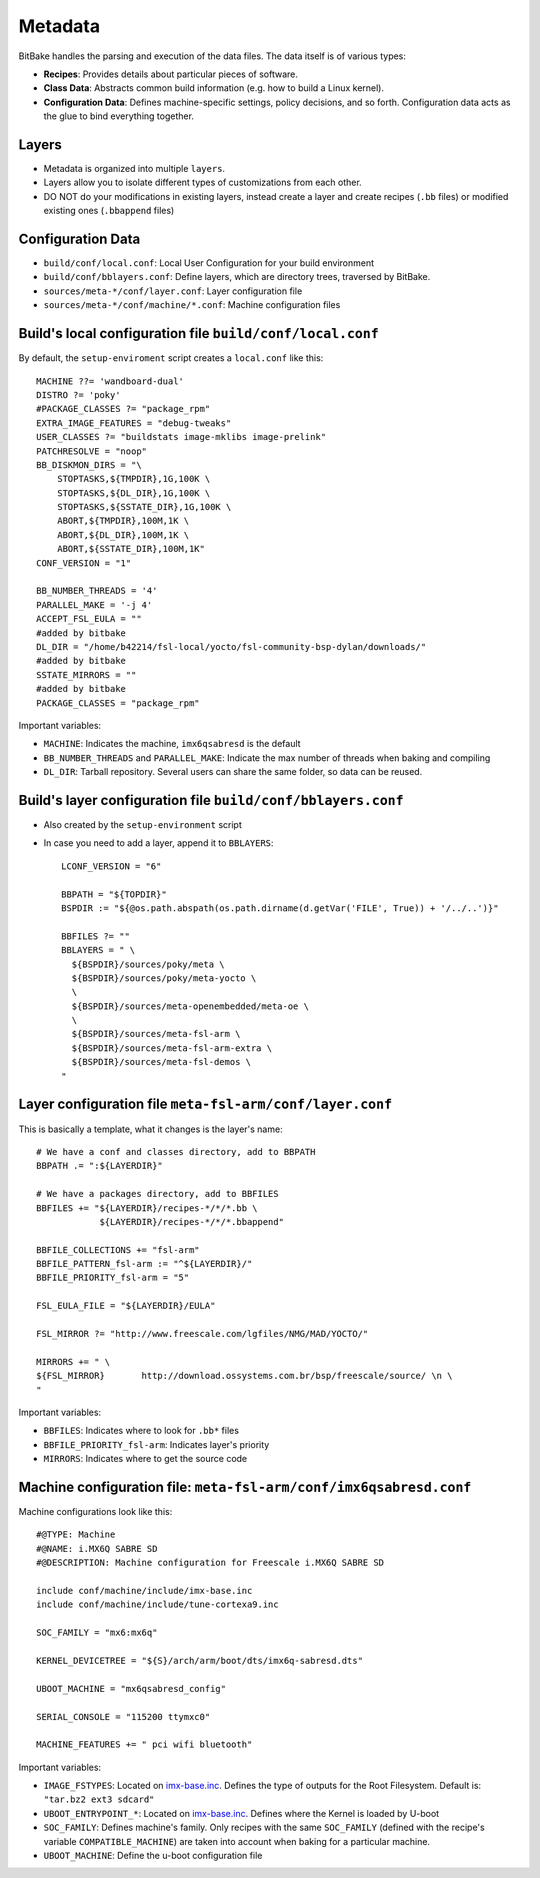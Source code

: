 Metadata
========

BitBake handles the parsing and execution of the data files. The data itself is of 
various types:

* **Recipes**: Provides details about particular pieces of software.
* **Class Data**: Abstracts common build information (e.g. how to build a Linux kernel).
* **Configuration Data**: Defines machine-specific settings, policy decisions, and so forth. 
  Configuration data acts as the glue to bind everything together.

Layers
------

* Metadata is organized into multiple ``layers``.
* Layers allow you to isolate different types of customizations from each other.
* DO NOT do your modifications in existing layers, instead create a layer and 
  create recipes (``.bb`` files) or modified existing ones (``.bbappend`` files)


Configuration Data
------------------

* ``build/conf/local.conf``: Local User Configuration for your build environment
* ``build/conf/bblayers.conf``: Define layers, which are directory trees, 
  traversed by BitBake.
* ``sources/meta-*/conf/layer.conf``: Layer configuration file
* ``sources/meta-*/conf/machine/*.conf``: Machine configuration files


Build's local configuration file ``build/conf/local.conf``
--------------------------------------------------------

By default, the ``setup-enviroment`` script creates a ``local.conf`` like this::

    MACHINE ??= 'wandboard-dual'
    DISTRO ?= 'poky'
    #PACKAGE_CLASSES ?= "package_rpm"
    EXTRA_IMAGE_FEATURES = "debug-tweaks"
    USER_CLASSES ?= "buildstats image-mklibs image-prelink"
    PATCHRESOLVE = "noop"
    BB_DISKMON_DIRS = "\
        STOPTASKS,${TMPDIR},1G,100K \
        STOPTASKS,${DL_DIR},1G,100K \
        STOPTASKS,${SSTATE_DIR},1G,100K \
        ABORT,${TMPDIR},100M,1K \
        ABORT,${DL_DIR},100M,1K \
        ABORT,${SSTATE_DIR},100M,1K" 
    CONF_VERSION = "1"

    BB_NUMBER_THREADS = '4'
    PARALLEL_MAKE = '-j 4'
    ACCEPT_FSL_EULA = ""
    #added by bitbake
    DL_DIR = "/home/b42214/fsl-local/yocto/fsl-community-bsp-dylan/downloads/"
    #added by bitbake
    SSTATE_MIRRORS = ""
    #added by bitbake
    PACKAGE_CLASSES = "package_rpm"

Important variables:

* ``MACHINE``: Indicates the machine, ``imx6qsabresd`` is the default
* ``BB_NUMBER_THREADS`` and ``PARALLEL_MAKE``: Indicate the max number of threads when 
  baking and compiling
* ``DL_DIR``: Tarball repository. Several users can share the same folder, so data can 
  be reused.

Build's layer configuration file ``build/conf/bblayers.conf``
-----------------------------------------------------------

* Also created by the ``setup-environment`` script

* In case you need to add a layer, append it to ``BBLAYERS``::

    LCONF_VERSION = "6"

    BBPATH = "${TOPDIR}"
    BSPDIR := "${@os.path.abspath(os.path.dirname(d.getVar('FILE', True)) + '/../..')}"

    BBFILES ?= ""
    BBLAYERS = " \
      ${BSPDIR}/sources/poky/meta \
      ${BSPDIR}/sources/poky/meta-yocto \
      \
      ${BSPDIR}/sources/meta-openembedded/meta-oe \
      \
      ${BSPDIR}/sources/meta-fsl-arm \
      ${BSPDIR}/sources/meta-fsl-arm-extra \
      ${BSPDIR}/sources/meta-fsl-demos \
    "

Layer configuration file ``meta-fsl-arm/conf/layer.conf``
-------------------------------------------------------

This is basically a template, what it changes is the layer's name::

    # We have a conf and classes directory, add to BBPATH
    BBPATH .= ":${LAYERDIR}"

    # We have a packages directory, add to BBFILES
    BBFILES += "${LAYERDIR}/recipes-*/*/*.bb \
                ${LAYERDIR}/recipes-*/*/*.bbappend"

    BBFILE_COLLECTIONS += "fsl-arm"
    BBFILE_PATTERN_fsl-arm := "^${LAYERDIR}/"
    BBFILE_PRIORITY_fsl-arm = "5"

    FSL_EULA_FILE = "${LAYERDIR}/EULA"

    FSL_MIRROR ?= "http://www.freescale.com/lgfiles/NMG/MAD/YOCTO/"

    MIRRORS += " \
    ${FSL_MIRROR}	http://download.ossystems.com.br/bsp/freescale/source/ \n \
    "

Important variables:

* ``BBFILES``: Indicates where to look for ``.bb*`` files
* ``BBFILE_PRIORITY_fsl-arm``: Indicates layer's priority
* ``MIRRORS``: Indicates where to get the source code


Machine configuration file: ``meta-fsl-arm/conf/imx6qsabresd.conf``
-----------------------------------------------------------------

Machine configurations look like this::

    #@TYPE: Machine
    #@NAME: i.MX6Q SABRE SD
    #@DESCRIPTION: Machine configuration for Freescale i.MX6Q SABRE SD

    include conf/machine/include/imx-base.inc
    include conf/machine/include/tune-cortexa9.inc

    SOC_FAMILY = "mx6:mx6q"

    KERNEL_DEVICETREE = "${S}/arch/arm/boot/dts/imx6q-sabresd.dts"

    UBOOT_MACHINE = "mx6qsabresd_config"

    SERIAL_CONSOLE = "115200 ttymxc0"

    MACHINE_FEATURES += " pci wifi bluetooth"

Important variables:

* ``IMAGE_FSTYPES``: Located on `imx-base.inc <http://git.yoctoproject.org/cgit/cgit.cgi/meta-fsl-arm/tree/conf/machine/include/imx-base.inc>`_.
  Defines the type of outputs for the Root Filesystem. Default is: ``"tar.bz2 ext3 sdcard"``
* ``UBOOT_ENTRYPOINT_*``: Located on `imx-base.inc <http://git.yoctoproject.org/cgit/cgit.cgi/meta-fsl-arm/tree/conf/machine/include/imx-base.inc>`_.
  Defines where the Kernel is loaded by U-boot
* ``SOC_FAMILY``: Defines machine's family. Only recipes with the same ``SOC_FAMILY`` (defined with the recipe's variable ``COMPATIBLE_MACHINE``) 
  are taken into account when baking for a particular machine.
* ``UBOOT_MACHINE``: Define the u-boot configuration file
